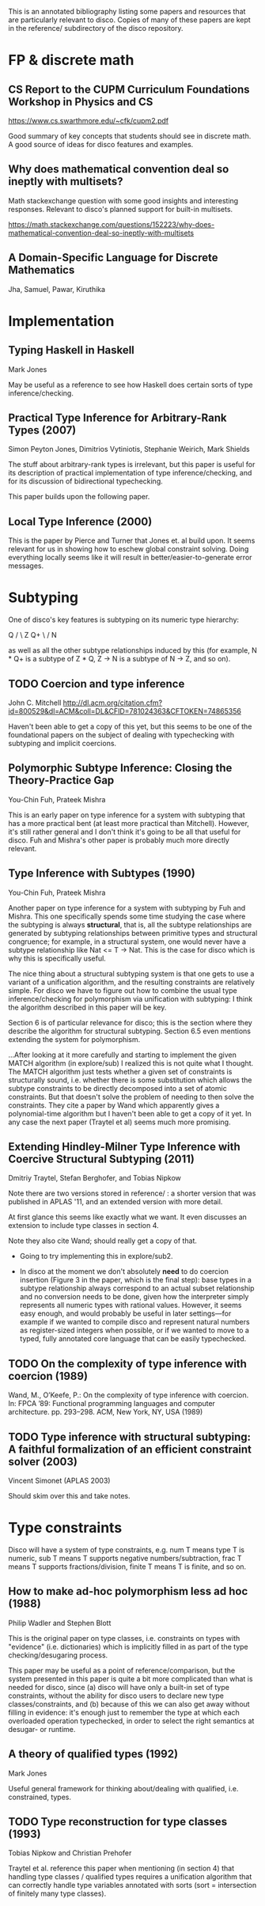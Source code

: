 This is an annotated bibliography listing some papers and resources
that are particularly relevant to disco.  Copies of many of these
papers are kept in the reference/ subdirectory of the disco
repository.

* FP & discrete math
** CS Report to the CUPM Curriculum Foundations Workshop in Physics and CS
   https://www.cs.swarthmore.edu/~cfk/cupm2.pdf

   Good summary of key concepts that students should see in discrete
   math.  A good source of ideas for disco features and examples.

** Why does mathematical convention deal so ineptly with multisets?

   Math stackexchange question with some good insights and interesting
   responses.  Relevant to disco's planned support for built-in
   multisets.

   https://math.stackexchange.com/questions/152223/why-does-mathematical-convention-deal-so-ineptly-with-multisets

** A Domain-Specific Language for Discrete Mathematics

   Jha, Samuel, Pawar, Kiruthika
* Implementation
** Typing Haskell in Haskell

   Mark Jones

   May be useful as a reference to see how Haskell does certain sorts
   of type inference/checking.
** Practical Type Inference for Arbitrary-Rank Types (2007)

   Simon Peyton Jones, Dimitrios Vytiniotis, Stephanie Weirich, Mark
   Shields

   The stuff about arbitrary-rank types is irrelevant, but this paper
   is useful for its description of practical implementation of type
   inference/checking, and for its discussion of bidirectional
   typechecking.

   This paper builds upon the following paper.
** Local Type Inference (2000)
   This is the paper by Pierce and Turner that Jones et. al build
   upon.  It seems relevant for us in showing how to eschew global
   constraint solving.  Doing everything locally seems like it will
   result in better/easier-to-generate error messages.

* Subtyping
  One of disco's key features is subtyping on its numeric type
  hierarchy:

     Q
    / \
   Z   Q+
    \ /
     N

  as well as all the other subtype relationships induced by this (for
  example, N * Q+ is a subtype of  Z * Q,  Z -> N  is a subtype of  N
  -> Z, and so on).

** TODO Coercion and type inference

   John C. Mitchell
   http://dl.acm.org/citation.cfm?id=800529&dl=ACM&coll=DL&CFID=781024363&CFTOKEN=74865356

   Haven't been able to get a copy of this yet, but this seems to be
   one of the foundational papers on the subject of dealing with
   typechecking with subtyping and implicit coercions.

** Polymorphic Subtype Inference: Closing the Theory-Practice Gap

   You-Chin Fuh, Prateek Mishra

   This is an early paper on type inference for a system with
   subtyping that has a more practical bent (at least more practical
   than Mitchell).  However, it's still rather general and I don't
   think it's going to be all that useful for disco.  Fuh and Mishra's
   other paper is probably much more directly relevant.

** Type Inference with Subtypes (1990)

   You-Chin Fuh, Prateek Mishra

   Another paper on type inference for a system with subtyping by Fuh
   and Mishra.  This one specifically spends some time studying the
   case where the subtyping is always *structural*, that is, all the
   subtype relationships are generated by subtyping relationships
   between primitive types and structural congruence; for example, in
   a structural system, one would never have a subtype relationship
   like  Nat <= T -> Nat.  This is the case for disco which is why
   this is specifically useful.

   The nice thing about a structural subtyping system is that one gets
   to use a variant of a unification algorithm, and the resulting
   constraints are relatively simple.  For disco we have to figure out
   how to combine the usual type inference/checking for polymorphism
   via unification with subtyping: I think the algorithm described in
   this paper will be key.

   Section 6 is of particular relevance for disco; this is the section
   where they describe the algorithm for structural subtyping.
   Section 6.5 even mentions extending the system for polymorphism.

   ...After looking at it more carefully and starting to implement the
   given MATCH algorithm (in explore/sub) I realized this is not quite
   what I thought.  The MATCH algorithm just tests whether a given set
   of constraints is structurally sound, i.e. whether there is some
   substitution which allows the subtype constraints to be directly
   decomposed into a set of atomic constraints. But that doesn't solve
   the problem of needing to then solve the constraints.  They cite a
   paper by Wand which apparently gives a polynomial-time algorithm
   but I haven't been able to get a copy of it yet.  In any case the
   next paper (Traytel et al) seems much more promising.

** Extending Hindley-Milner Type Inference with Coercive Structural Subtyping (2011)

   Dmitriy Traytel, Stefan Berghofer, and Tobias Nipkow

   Note there are two versions stored in reference/ : a shorter
   version that was published in APLAS '11, and an extended version
   with more detail.

   At first glance this seems like exactly what we want.  It even
   discusses an extension to include type classes in section 4.

   Note they also cite Wand; should really get a copy of that.

   - Going to try implementing this in explore/sub2.

   - In disco at the moment we don't absolutely *need* to do coercion
     insertion (Figure 3 in the paper, which is the final step): base
     types in a subtype relationship always correspond to an actual
     subset relationship and no conversion needs to be done, given how
     the interpreter simply represents all numeric types with rational
     values.  However, it seems easy enough, and would probably be
     useful in later settings---for example if we wanted to compile
     disco and represent natural numbers as register-sized integers
     when possible, or if we wanted to move to a typed, fully
     annotated core language that can be easily typechecked.

** TODO On the complexity of type inference with coercion (1989)

   Wand, M., O’Keefe, P.: On the complexity of type inference with
   coercion.  In: FPCA ’89: Functional programming languages and
   computer architecture. pp. 293–298. ACM, New York, NY, USA (1989)

** TODO Type inference with structural subtyping: A faithful formalization of an efficient constraint solver (2003)
   Vincent Simonet (APLAS 2003)

   Should skim over this and take notes.
* Type constraints

  Disco will have a system of type constraints, e.g. num T means type
  T is numeric, sub T means T supports negative numbers/subtraction,
  frac T means T supports fractions/division, finite T means T is
  finite, and so on.

** How to make ad-hoc polymorphism less ad hoc (1988)

   Philip Wadler and Stephen Blott

   This is the original paper on type classes, i.e. constraints on
   types with "evidence" (i.e. dictionaries) which is implicitly
   filled in as part of the type checking/desugaring process.

   This paper may be useful as a point of reference/comparison, but
   the system presented in this paper is quite a bit more complicated
   than what is needed for disco, since (a) disco will have only a
   built-in set of type constraints, without the ability for disco
   users to declare new type classes/constraints, and (b) because of
   this we can also get away without filling in evidence: it's enough
   just to remember the type at which each overloaded operation
   typechecked, in order to select the right semantics at desugar- or
   runtime.
** A theory of qualified types (1992)

   Mark Jones

   Useful general framework for thinking about/dealing with qualified,
   i.e. constrained, types.
** TODO Type reconstruction for type classes (1993)

   Tobias Nipkow and Christian Prehofer

   Traytel et al. reference this paper when mentioning (in section 4)
   that handling type classes / qualified types requires a unification
   algorithm that can correctly handle type variables annotated with
   sorts (sort = intersection of finitely many type classes).
